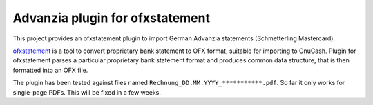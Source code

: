 ~~~~~~~~~~~~~~~~~~~~~~~~~~~~~~~~
Advanzia plugin for ofxstatement
~~~~~~~~~~~~~~~~~~~~~~~~~~~~~~~~

This project provides an ofxstatement plugin to import German Advanzia statements (Schmetterling Mastercard).

`ofxstatement`_ is a tool to convert proprietary bank statement to OFX format,
suitable for importing to GnuCash. Plugin for ofxstatement parses a
particular proprietary bank statement format and produces common data
structure, that is then formatted into an OFX file.

.. _ofxstatement: https://github.com/kedder/ofxstatement

The plugin has been tested against files named ``Rechnung_DD.MM.YYYY_***********.pdf``.
So far it only works for single-page PDFs. This will be fixed in a few weeks.
